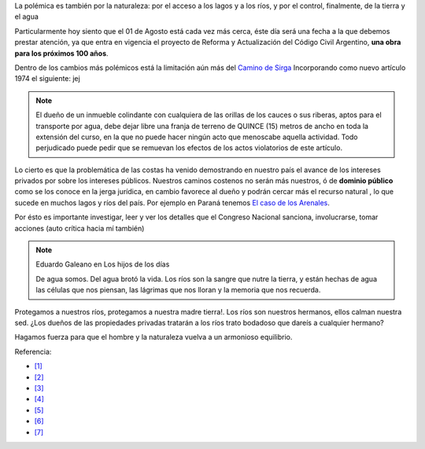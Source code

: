 .. title: Dominio Público o Privado
.. slug: rio_publico_privato
.. date: 2015-07-26 11:56:38 UTC-03:00
.. tags: 
.. category: 
.. link: 
.. description: 
.. type: text

La polémica es también por la naturaleza: por el acceso a los lagos y 
a los ríos, y por el control, finalmente, de la tierra y el agua

Particularmente hoy siento que el 01 de Agosto está cada vez más cerca,
éste día será una fecha a la que debemos prestar atención, ya que entra
en vigencia el proyecto de Reforma y Actualización del Código Civil Argentino,
**una obra para los próximos 100 años**.

Dentro de los cambios más polémicos está la limitación aún más del
`Camino de Sirga <https://es.wikipedia.org/wiki/Camino_de_sirga>`_ Incorporando como nuevo artículo 1974 el siguiente:  jej

.. note::
	
	El dueño de un inmueble colindante con cualquiera de las orillas de 
	los cauces o sus riberas, aptos para el transporte por agua, debe 
	dejar libre una franja de terreno de QUINCE (15) metros de ancho 
	en toda la extensión del curso, en la que no puede hacer ningún 
	acto que menoscabe aquella actividad. Todo perjudicado puede pedir 
	que se remuevan los efectos de los actos violatorios de este artículo.

Lo cierto es que la problemática de las costas ha venido demostrando en 
nuestro país el avance de los intereses privados por sobre los intereses 
públicos. Nuestros caminos costenos no serán más nuestros, ó de 
**dominio público** como se los conoce en la jerga jurídica, en cambio
favorece al dueño y podrán cercar más el recurso natural , lo que sucede 
en muchos lagos y ríos del país. Por ejemplo en Paraná tenemos `El caso 
de los Arenales <http://entreriosahora.com/los-arenales-como-el-agua-de-todos/>`_.

Por ésto es importante investigar, leer y ver los detalles que el Congreso
Nacional sanciona, involucrarse, tomar acciones (auto crítica hacia mí también)

.. note:: Eduardo Galeano en Los hijos de los días 
	
	De agua somos. Del agua brotó la vida. Los ríos son la sangre que 
	nutre la tierra, y están hechas de agua las células que nos piensan, 
	las lágrimas que nos lloran y la memoria que nos recuerda.

Protegamos a nuestros ríos, protegamos a nuestra madre tierra!. Los ríos son 
nuestros hermanos, ellos calman nuestra sed. ¿Los dueños de las propiedades 
privadas tratarán a los ríos trato bodadoso que dareís a cualquier hermano?

Hagamos fuerza para que el hombre y la naturaleza vuelva a un armonioso equilibrio.

Referencia:

- `[1] <http://www.radiofmdellago.com.ar/?p=383>`_
- `[2] <http://adnrionegro.com.ar/2014/10/nuevo-codigo-civil-y-el-acceso-a-las-costas-%E2%97%8F-magdalena-odarda/>`_
- `[3] <http://enriqueviale.blogspot.com.ar/2015/03/nuevo-codigo-civil-chau-acceso-los-rios.html>`_
- `[4] <http://www.derechoenzapatillas.org/2014/la-privatizacion-del-acceso-a-los-rios-y-lagos/>`_ 
- `[5] <http://www.resumenlatinoamericano.org/2015/07/21/argentina-por-el-nuevo-codigo-civil-se-complicaria-el-acceso-a-los-rios/>`_
- `[6] <http://www.analisisdigital.com.ar/noticias.php?ed=1&di=0&no=209307>`_
- `[7] <http://www.noticiasentrerios.com.ar/2014/10/el-nuevo-codigo-civil-y-la.html>`_
